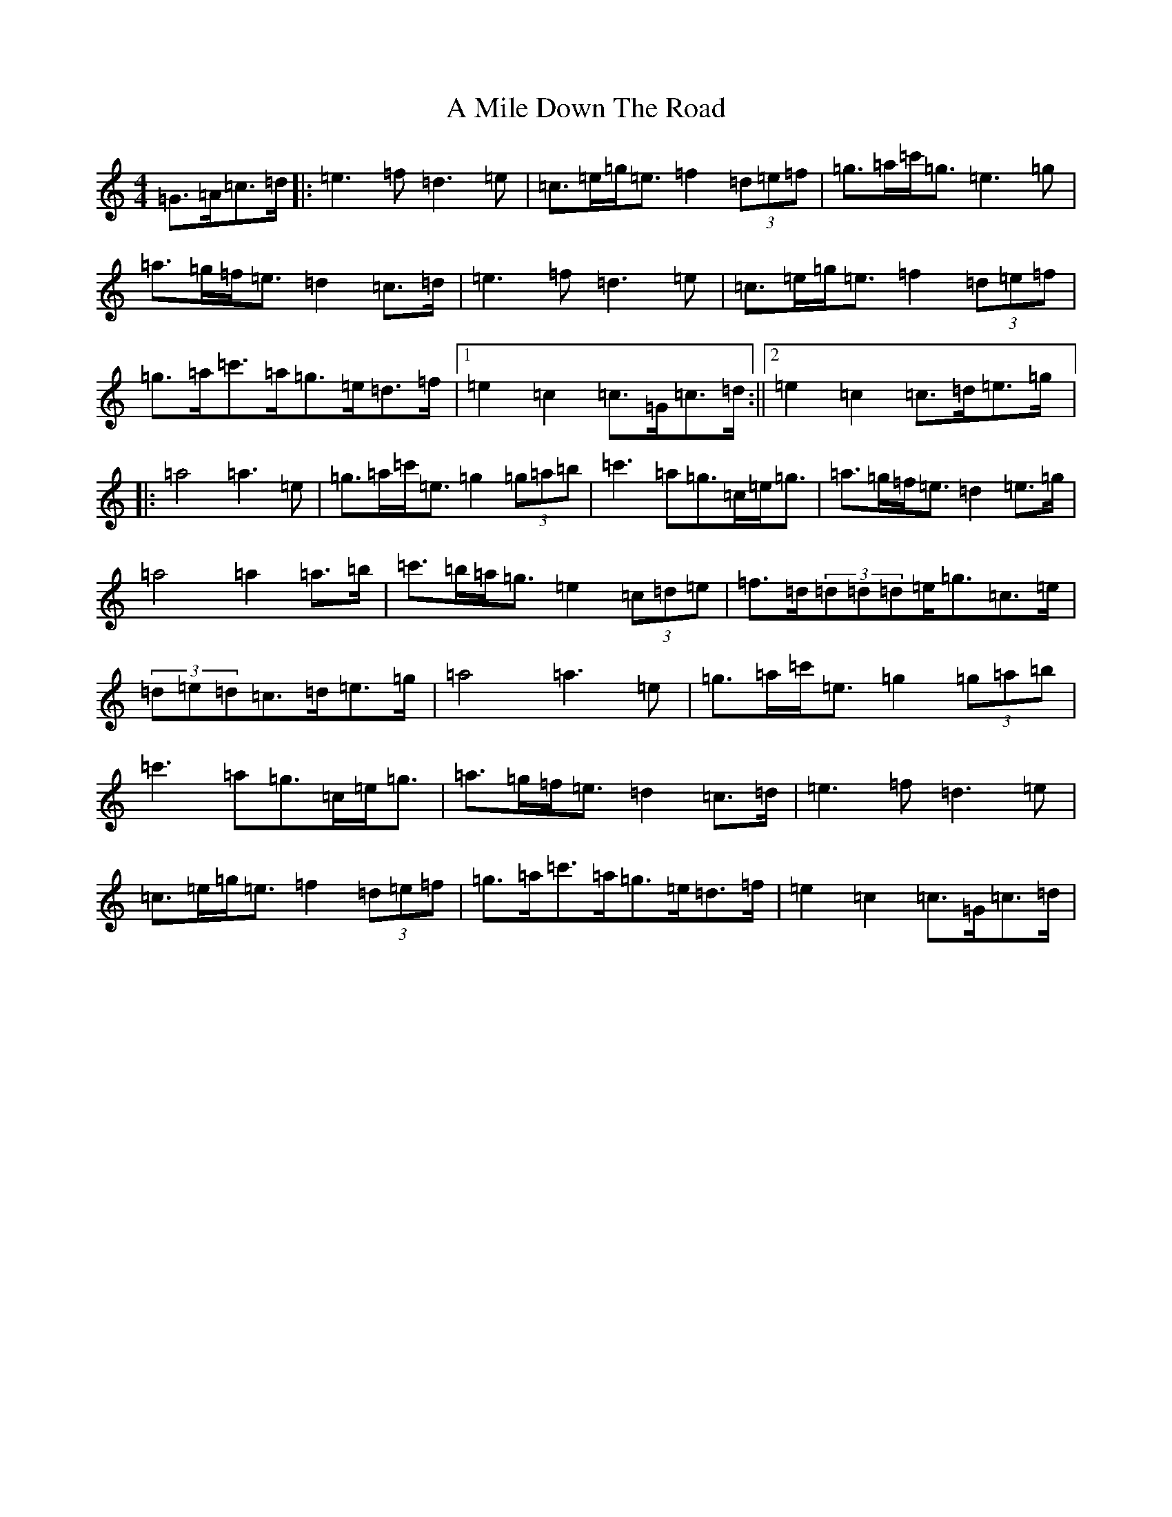 X: 122
T: A Mile Down The Road
S: https://thesession.org/tunes/4349#setting4349
R: march
M:4/4
L:1/8
K: C Major
=G>=A=c>=d|:=e3=f=d3=e|=c>=e=g<=e=f2(3=d=e=f|=g>=a=c'<=g=e3=g|=a>=g=f<=e=d2=c>=d|=e3=f=d3=e|=c>=e=g<=e=f2(3=d=e=f|=g>=a=c'>=a=g>=e=d>=f|1=e2=c2=c>=G=c>=d:||2=e2=c2=c>=d=e>=g|:=a4=a3=e|=g>=a=c'<=e=g2(3=g=a=b|=c'3=a=g>=c=e<=g|=a>=g=f<=e=d2=e>=g|=a4=a2=a>=b|=c'>=b=a<=g=e2(3=c=d=e|=f>=d(3=d=d=d=e<=g=c>=e|(3=d=e=d=c>=d=e>=g|=a4=a3=e|=g>=a=c'<=e=g2(3=g=a=b|=c'3=a=g>=c=e<=g|=a>=g=f<=e=d2=c>=d|=e3=f=d3=e|=c>=e=g<=e=f2(3=d=e=f|=g>=a=c'>=a=g>=e=d>=f|=e2=c2=c>=G=c>=d|